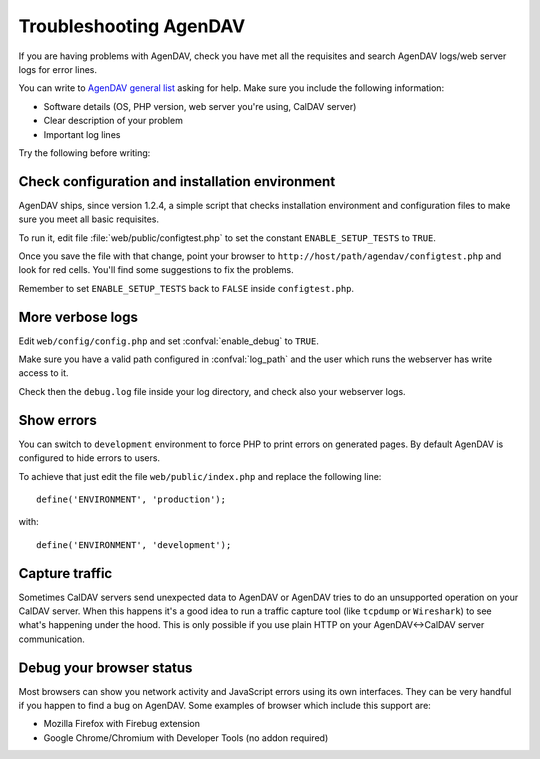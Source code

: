 Troubleshooting AgenDAV
=======================

If you are having problems with AgenDAV, check you have met all the
requisites and search AgenDAV logs/web server logs for error lines.

You can write to `AgenDAV general list
<http://groups.google.com/group/agendav-general>`_ asking for help. Make
sure you include the following information:

* Software details (OS, PHP version, web server you're using, CalDAV server)
* Clear description of your problem
* Important log lines

Try the following before writing:

Check configuration and installation environment
------------------------------------------------

AgenDAV ships, since version 1.2.4, a simple script that checks installation
environment and configuration files to make sure you meet all basic
requisites.

To run it, edit file :file:`web/public/configtest.php` to set the constant
``ENABLE_SETUP_TESTS`` to ``TRUE``.

Once you save the file with that change, point your browser to
``http://host/path/agendav/configtest.php`` and look for red cells. You'll
find some suggestions to fix the problems.

Remember to set ``ENABLE_SETUP_TESTS`` back to ``FALSE`` inside
``configtest.php``.

More verbose logs
-----------------

Edit ``web/config/config.php`` and set :confval:`enable_debug` to ``TRUE``.

Make sure you
have a valid path configured in :confval:`log_path` and the user which runs
the webserver has write access to it.

Check then the ``debug.log`` file inside your log directory, and check also your webserver logs.

Show errors
-----------

You can switch to ``development`` environment to force PHP to print errors
on generated pages. By default AgenDAV is configured to hide errors to
users.

To achieve that just edit the file ``web/public/index.php`` and replace the
following line::

	define('ENVIRONMENT', 'production');

with::

	define('ENVIRONMENT', 'development');


Capture traffic
---------------

Sometimes CalDAV servers send unexpected data to AgenDAV or AgenDAV tries to
do an unsupported operation on your CalDAV server. When this happens it's a
good idea to run a traffic capture tool (like ``tcpdump`` or ``Wireshark``)
to see what's happening under the hood. This is only possible if you use
plain HTTP on your AgenDAV<->CalDAV server communication.

Debug your browser status
-------------------------

Most browsers can show you network activity and JavaScript errors using its
own interfaces. They can be very handful if you happen to find a bug on
AgenDAV. Some examples of browser which include this support are:

* Mozilla Firefox with Firebug extension
* Google Chrome/Chromium with Developer Tools (no addon required)
